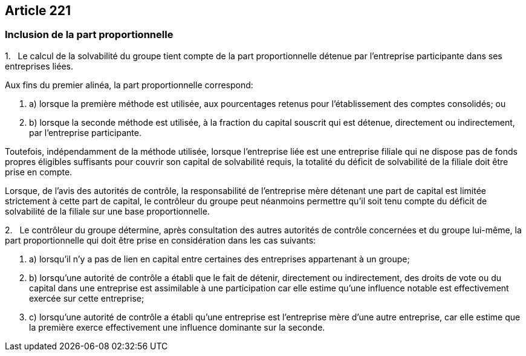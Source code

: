 == Article 221

=== Inclusion de la part proportionnelle

1.   Le calcul de la solvabilité du groupe tient compte de la part proportionnelle détenue par l'entreprise participante dans ses entreprises liées.

Aux fins du premier alinéa, la part proportionnelle correspond:

. a) lorsque la première méthode est utilisée, aux pourcentages retenus pour l'établissement des comptes consolidés; ou

. b) lorsque la seconde méthode est utilisée, à la fraction du capital souscrit qui est détenue, directement ou indirectement, par l'entreprise participante.

Toutefois, indépendamment de la méthode utilisée, lorsque l'entreprise liée est une entreprise filiale qui ne dispose pas de fonds propres éligibles suffisants pour couvrir son capital de solvabilité requis, la totalité du déficit de solvabilité de la filiale doit être prise en compte.

Lorsque, de l'avis des autorités de contrôle, la responsabilité de l'entreprise mère détenant une part de capital est limitée strictement à cette part de capital, le contrôleur du groupe peut néanmoins permettre qu'il soit tenu compte du déficit de solvabilité de la filiale sur une base proportionnelle.

2.   Le contrôleur du groupe détermine, après consultation des autres autorités de contrôle concernées et du groupe lui-même, la part proportionnelle qui doit être prise en considération dans les cas suivants:

. a) lorsqu'il n'y a pas de lien en capital entre certaines des entreprises appartenant à un groupe;

. b) lorsqu'une autorité de contrôle a établi que le fait de détenir, directement ou indirectement, des droits de vote ou du capital dans une entreprise est assimilable à une participation car elle estime qu'une influence notable est effectivement exercée sur cette entreprise;

. c) lorsqu'une autorité de contrôle a établi qu'une entreprise est l'entreprise mère d'une autre entreprise, car elle estime que la première exerce effectivement une influence dominante sur la seconde.